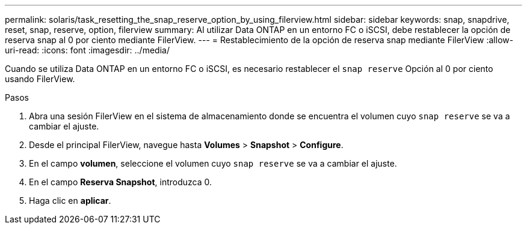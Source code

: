---
permalink: solaris/task_resetting_the_snap_reserve_option_by_using_filerview.html 
sidebar: sidebar 
keywords: snap, snapdrive, reset, snap, reserve, option, filerview 
summary: Al utilizar Data ONTAP en un entorno FC o iSCSI, debe restablecer la opción de reserva snap al 0 por ciento mediante FilerView. 
---
= Restablecimiento de la opción de reserva snap mediante FilerView
:allow-uri-read: 
:icons: font
:imagesdir: ../media/


[role="lead"]
Cuando se utiliza Data ONTAP en un entorno FC o iSCSI, es necesario restablecer el `snap reserve` Opción al 0 por ciento usando FilerView.

.Pasos
. Abra una sesión FilerView en el sistema de almacenamiento donde se encuentra el volumen cuyo `snap reserve` se va a cambiar el ajuste.
. Desde el principal FilerView, navegue hasta *Volumes* > *Snapshot* > *Configure*.
. En el campo *volumen*, seleccione el volumen cuyo `snap reserve` se va a cambiar el ajuste.
. En el campo *Reserva Snapshot*, introduzca 0.
. Haga clic en *aplicar*.


